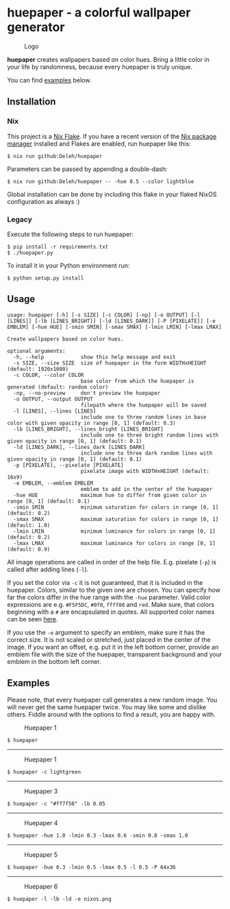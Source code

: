* huepaper - a colorful wallpaper generator

  #+caption: Logo
  [[./images/logo.png]]

  *huepaper* creates wallpapers based on color hues. Bring a little color in your life by randomness, because every huepaper is truly unique.

  You can find [[#examples][examples]] below.

** Installation

*** Nix

    This project is a [[https://nixos.wiki/wiki/Flakes][Nix Flake]].
    If you have a recent version of the [[https://nixos.org/][Nix package manager]] installed and Flakes are enabled, run huepaper like this:

    : $ nix run github:Deleh/huepaper

    Parameters can be passed by appending a double-dash:

    : $ nix run github:Deleh/huepaper -- -hue 0.5 --color lightblue

    Global installation can be done by including this flake in your flaked NixOS configuration as always :)

*** Legacy

    Execute the following steps to run huepaper:

    : $ pip install -r requirements.txt
    : $ ./huepaper.py
    #+end_example

    To install it in your Python environment run:

    : $ python setup.py install

** Usage

   #+begin_example
     usage: huepaper [-h] [-s SIZE] [-c COLOR] [-np] [-o OUTPUT] [-l [LINES]] [-lb [LINES_BRIGHT]] [-ld [LINES_DARK]] [-P [PIXELATE]] [-e EMBLEM] [-hue HUE] [-smin SMIN] [-smax SMAX] [-lmin LMIN] [-lmax LMAX]

     Create wallpapers based on color hues.

     optional arguments:
       -h, --help            show this help message and exit
       -s SIZE, --size SIZE  size of huepaper in the form WIDTHxHEIGHT (default: 1920x1080)
       -c COLOR, --color COLOR
                             base color from which the huepaper is generated (default: random color)
       -np, --no-preview     don't preview the huepaper
       -o OUTPUT, --output OUTPUT
                             filepath where the huepaper will be saved
       -l [LINES], --lines [LINES]
                             include one to three random lines in base color with given opacity in range [0, 1] (default: 0.3)
       -lb [LINES_BRIGHT], --lines_bright [LINES_BRIGHT]
                             include one to three bright random lines with given opacity in range [0, 1] (default: 0.1)
       -ld [LINES_DARK], --lines_dark [LINES_DARK]
                             include one to three dark random lines with given opacity in range [0, 1] (default: 0.1)
       -p [PIXELATE], --pixelate [PIXELATE]
                             pixelate image with WIDTHxHEIGHT (default: 16x9)
       -e EMBLEM, --emblem EMBLEM
                             emblem to add in the center of the huepaper
       -hue HUE              maximum hue to differ from given color in range [0, 1] (default: 0.1)
       -smin SMIN            minimum saturation for colors in range [0, 1] (default: 0.2)
       -smax SMAX            maximum saturation for colors in range [0, 1] (default: 1.0)
       -lmin LMIN            minimum luminance for colors in range [0, 1] (default: 0.2)
       -lmax LMAX            maximum luminance for colors in range [0, 1] (default: 0.9)
   #+end_example

   All image operations are called in order of the help file. E.g. pixelate (=-p=) is called after adding lines (=-l=).

   If you set the color via =-c= it is not guaranteed, that it is included in the huepaper.
   Colors, similar to the given one are chosen.
   You can specify how far the colors differ in the hue range with the =-hue= parameter.
   Valid color expressions are e.g. =#F5F5DC=, =#0f0=, =ffff80= and =red=.
   Make sure, that colors beginning with a =#= are encapsulated in quotes.
   All supported color names can be seen [[https://www.w3schools.com/colors/colors_names.asp][here]].

   If you use the =-e= argument to specify an emblem, make sure it has the correct size.
   It is not scaled or stretched, just placed in the center of the image.
   If you want an offset, e.g. put it in the left bottom corner, provide an emblem file with the size of the huepaper, transparent background and your emblem in the bottom left corner.

** Examples
   :properties:
   :custom_id: examples
   :end:

   Please note, that every huepaper call generates a new random image.
   You will never get the same huepaper twice.
   You may like some and dislike others.
   Fiddle around with the options to find a result, you are happy with.

   #+caption: Huepaper 1
   [[./images/huepaper_1.png]]

   : $ huepaper

   -----

   #+caption: Huepaper 1
   [[./images/huepaper_2.png]]

   : $ huepaper -c lightgreen

   -----

   #+caption: Huepaper 3
   [[./images/huepaper_3.png]]

   : $ huepaper -c "#ff7f50" -lb 0.05

   -----

   #+caption: Huepaper 4
   [[./images/huepaper_4.png]]

   : $ huepaper -hue 1.0 -lmin 0.3 -lmax 0.6 -smin 0.8 -smax 1.0

   -----

   #+caption: Huepaper 5
   [[./images/huepaper_5.png]]

   : $ huepaper -hue 0.3 -lmin 0.5 -lmax 0.5 -l 0.5 -P 64x36

   -----

   #+caption: Huepaper 6
   [[./images/huepaper_6.png]]

   : $ huepaper -l -lb -ld -e nixos.png
